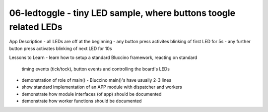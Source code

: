 ================================================================================
06-ledtoggle - tiny LED sample, where buttons toogle related LEDs
================================================================================

App Description
- all LEDs are off at the beginning
- any button press activites blinking of first LED for 5s
- any further button press activates blinking of next LED for 10s

Lessons to Learn
- learn how to setup a standard Bluccino framework, reacting on standard
  timing events (tick/tock), button events and controlling the board's LEDs
- demonstration of role of main() - Bluccino main()'s have usually 2-3 lines
- show standard implementation of an APP module with dispatcher and workers
- demonstrate how module interfaces (of app) should be documented
- demonstrate how worker functions should be documented

